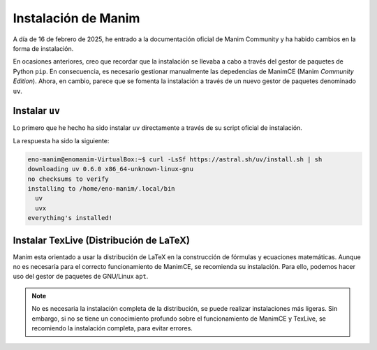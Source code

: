 Instalación de Manim
====================

A día de 16 de febrero de 2025, he entrado a la documentación oficial de Manim Community y ha habido cambios en la forma de instalación.

En ocasiones anteriores, creo que recordar que la instalación se llevaba a cabo a través del gestor de paquetes de Python ``pip``. En consecuencia, es necesario gestionar manualmente las depedencias de ManimCE (Manim *Community Edition*). Ahora, en cambio, parece que se fomenta la instalación a través de un nuevo gestor de paquetes denominado ``uv``.

Instalar ``uv``
---------------

Lo primero que he hecho ha sido instalar ``uv`` directamente a través de su script oficial de instalación.

.. prompt:: bash

	curl -LsSf https://astral.sh/uv/install.sh | sh

La respuesta ha sido la siguiente:

.. code-block:: console

	eno-manim@enomanim-VirtualBox:~$ curl -LsSf https://astral.sh/uv/install.sh | sh
	downloading uv 0.6.0 x86_64-unknown-linux-gnu
	no checksums to verify
	installing to /home/eno-manim/.local/bin
	  uv
	  uvx
	everything's installed!

Instalar TexLive (Distribución de LaTeX)
----------------------------------------

Manim esta orientado a usar la distribución de LaTeX en la construcción de fórmulas y ecuaciones matemáticas. Aunque no es necesaría para el correcto funcionamiento de ManimCE, se recomienda su instalación. Para ello, podemos hacer uso del gestor de paquetes de GNU/Linux ``apt``.

.. prompt:: bash

	sudo apt install texlive-full

.. note::

	No es necesaria la instalación completa de la distribución, se puede realizar instalaciones más ligeras. Sin embargo, si no se tiene un conocimiento profundo sobre el funcionamiento de ManimCE y TexLive, se recomiendo la instalación completa, para evitar errores.